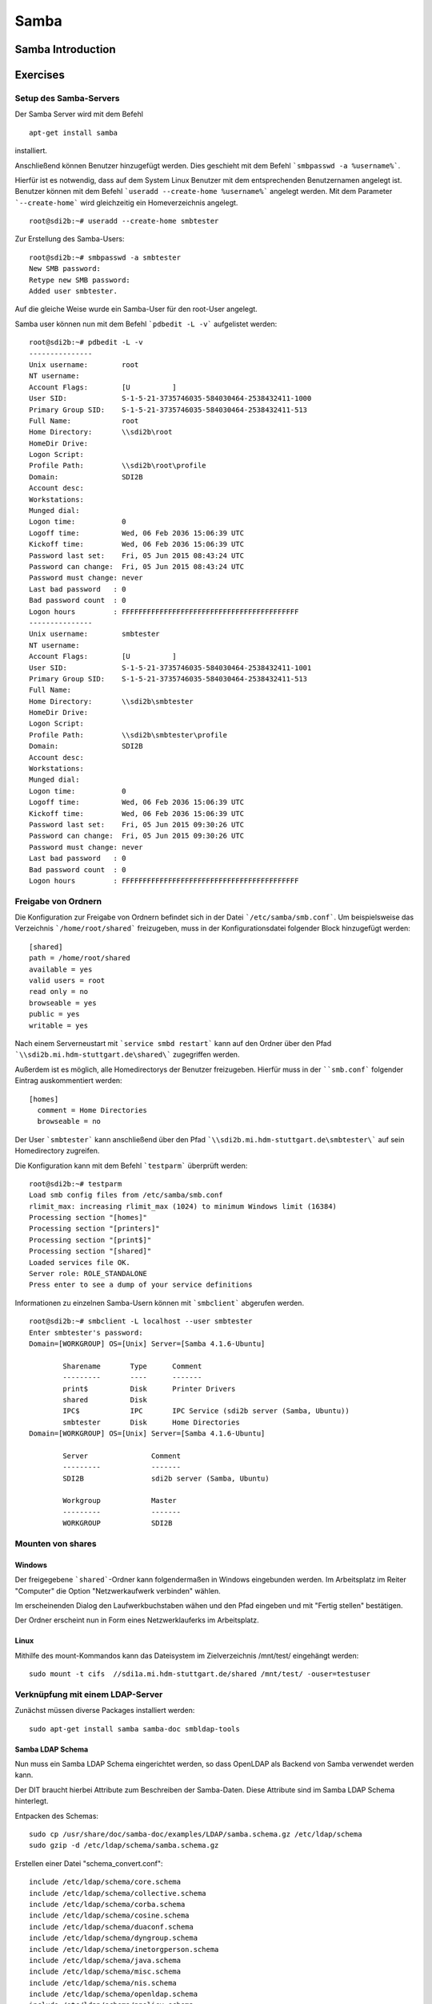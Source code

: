 
*****
Samba
*****

Samba Introduction
******************


Exercises
*********


Setup des Samba-Servers
#######################

Der Samba Server wird mit dem Befehl
::
  apt-get install samba

installiert.

Anschließend können Benutzer hinzugefügt werden. Dies geschieht mit dem Befehl ```smbpasswd -a %username%```.

Hierfür ist es notwendig, dass auf dem System Linux Benutzer mit dem entsprechenden Benutzernamen angelegt ist. Benutzer können mit dem Befehl ```useradd --create-home %username%``` angelegt werden. Mit dem Parameter ```--create-home``` wird gleichzeitig ein Homeverzeichnis angelegt.
::
  root@sdi2b:~# useradd --create-home smbtester

Zur Erstellung des Samba-Users:
::
  root@sdi2b:~# smbpasswd -a smbtester
  New SMB password:
  Retype new SMB password:
  Added user smbtester.

Auf die gleiche Weise wurde ein Samba-User für den root-User angelegt.

Samba user können nun mit dem Befehl ```pdbedit -L -v``` aufgelistet werden:
::
  root@sdi2b:~# pdbedit -L -v
  ---------------
  Unix username:        root
  NT username:
  Account Flags:        [U          ]
  User SID:             S-1-5-21-3735746035-584030464-2538432411-1000
  Primary Group SID:    S-1-5-21-3735746035-584030464-2538432411-513
  Full Name:            root
  Home Directory:       \\sdi2b\root
  HomeDir Drive:
  Logon Script:
  Profile Path:         \\sdi2b\root\profile
  Domain:               SDI2B
  Account desc:
  Workstations:
  Munged dial:
  Logon time:           0
  Logoff time:          Wed, 06 Feb 2036 15:06:39 UTC
  Kickoff time:         Wed, 06 Feb 2036 15:06:39 UTC
  Password last set:    Fri, 05 Jun 2015 08:43:24 UTC
  Password can change:  Fri, 05 Jun 2015 08:43:24 UTC
  Password must change: never
  Last bad password   : 0
  Bad password count  : 0
  Logon hours         : FFFFFFFFFFFFFFFFFFFFFFFFFFFFFFFFFFFFFFFFFF
  ---------------
  Unix username:        smbtester
  NT username:
  Account Flags:        [U          ]
  User SID:             S-1-5-21-3735746035-584030464-2538432411-1001
  Primary Group SID:    S-1-5-21-3735746035-584030464-2538432411-513
  Full Name:
  Home Directory:       \\sdi2b\smbtester
  HomeDir Drive:
  Logon Script:
  Profile Path:         \\sdi2b\smbtester\profile
  Domain:               SDI2B
  Account desc:
  Workstations:
  Munged dial:
  Logon time:           0
  Logoff time:          Wed, 06 Feb 2036 15:06:39 UTC
  Kickoff time:         Wed, 06 Feb 2036 15:06:39 UTC
  Password last set:    Fri, 05 Jun 2015 09:30:26 UTC
  Password can change:  Fri, 05 Jun 2015 09:30:26 UTC
  Password must change: never
  Last bad password   : 0
  Bad password count  : 0
  Logon hours         : FFFFFFFFFFFFFFFFFFFFFFFFFFFFFFFFFFFFFFFFFF



Freigabe von Ordnern
####################
Die Konfiguration zur Freigabe von Ordnern befindet sich in der Datei ```/etc/samba/smb.conf```.
Um beispielsweise das Verzeichnis ```/home/root/shared``` freizugeben, muss in der Konfigurationsdatei folgender Block hinzugefügt werden:
::
  [shared]
  path = /home/root/shared
  available = yes
  valid users = root
  read only = no
  browseable = yes
  public = yes
  writable = yes
  
Nach einem Serverneustart mit ```service smbd restart``` kann auf den Ordner über den Pfad ```\\sdi2b.mi.hdm-stuttgart.de\shared\``` zugegriffen werden.

Außerdem ist es möglich, alle Homedirectorys der Benutzer freizugeben. Hierfür muss in der ````smb.conf``` folgender Eintrag auskommentiert werden:
::
  [homes]
    comment = Home Directories
    browseable = no

Der User ```smbtester``` kann anschließend über den Pfad ```\\sdi2b.mi.hdm-stuttgart.de\smbtester\``` auf sein Homedirectory zugreifen.

Die Konfiguration kann mit dem Befehl ```testparm``` überprüft werden:
::
  root@sdi2b:~# testparm
  Load smb config files from /etc/samba/smb.conf
  rlimit_max: increasing rlimit_max (1024) to minimum Windows limit (16384)
  Processing section "[homes]"
  Processing section "[printers]"
  Processing section "[print$]"
  Processing section "[shared]"
  Loaded services file OK.
  Server role: ROLE_STANDALONE
  Press enter to see a dump of your service definitions

Informationen zu einzelnen Samba-Usern können mit ```smbclient``` abgerufen werden.
:: 
  root@sdi2b:~# smbclient -L localhost --user smbtester
  Enter smbtester's password:
  Domain=[WORKGROUP] OS=[Unix] Server=[Samba 4.1.6-Ubuntu]
  
          Sharename       Type      Comment
          ---------       ----      -------
          print$          Disk      Printer Drivers
          shared          Disk
          IPC$            IPC       IPC Service (sdi2b server (Samba, Ubuntu))
          smbtester       Disk      Home Directories
  Domain=[WORKGROUP] OS=[Unix] Server=[Samba 4.1.6-Ubuntu]
  
          Server               Comment
          ---------            -------
          SDI2B                sdi2b server (Samba, Ubuntu)
  
          Workgroup            Master
          ---------            -------
          WORKGROUP            SDI2B

Mounten von shares
##################

Windows
+++++++
Der freigegebene ```shared```-Ordner kann folgendermaßen in Windows eingebunden werden. 
Im Arbeitsplatz im Reiter "Computer" die Option "Netzwerkaufwerk verbinden" wählen.

.. image:: images/Samba/windows/04.png

Im erscheinenden Dialog den Laufwerkbuchstaben wähen und den Pfad eingeben und mit "Fertig stellen" bestätigen.

.. image:: images/Samba/windows/05.png

Der Ordner erscheint nun in Form eines Netzwerklauferks im Arbeitsplatz.

.. image:: images/Samba/windows/06.png


Linux
+++++

Mithilfe des mount-Kommandos kann das Dateisystem im Zielverzeichnis /mnt/test/ eingehängt werden:
::
  sudo mount -t cifs  //sdi1a.mi.hdm-stuttgart.de/shared /mnt/test/ -ouser=testuser

Verknüpfung mit einem LDAP-Server
#################################

Zunächst müssen diverse Packages installiert werden:
::
  sudo apt-get install samba samba-doc smbldap-tools


Samba LDAP Schema
+++++++++++++++++

Nun muss ein Samba LDAP Schema eingerichtet werden, so dass OpenLDAP als Backend von Samba  verwendet werden kann.

Der DIT braucht hierbei Attribute zum Beschreiben der Samba-Daten.
Diese Attribute sind im Samba LDAP Schema hinterlegt.

Entpacken des Schemas:
::
  sudo cp /usr/share/doc/samba-doc/examples/LDAP/samba.schema.gz /etc/ldap/schema
  sudo gzip -d /etc/ldap/schema/samba.schema.gz

Erstellen einer Datei "schema_convert.conf":
::
  include /etc/ldap/schema/core.schema
  include /etc/ldap/schema/collective.schema
  include /etc/ldap/schema/corba.schema
  include /etc/ldap/schema/cosine.schema
  include /etc/ldap/schema/duaconf.schema
  include /etc/ldap/schema/dyngroup.schema
  include /etc/ldap/schema/inetorgperson.schema
  include /etc/ldap/schema/java.schema
  include /etc/ldap/schema/misc.schema
  include /etc/ldap/schema/nis.schema
  include /etc/ldap/schema/openldap.schema
  include /etc/ldap/schema/ppolicy.schema
  include /etc/ldap/schema/ldapns.schema
  include /etc/ldap/schema/pmi.schema
  include /etc/ldap/schema/samba.schema

Erstellen einer Output-Directory:
::
  mkdir ldif_output

Ermitteln des korrekten Index:
::
  slapcat -f schema_convert.conf -F ldif_output -n 0 | grep samba,cn=schema

  dn: cn={14}samba,cn=schema,cn=config

Konvertieren des Schemas ins LDIF-Format:
::
  slapcat -f schema_convert.conf -F ldif_output -n0 -H \
  ldap:///cn={14}samba,cn=schema,cn=config -l cn=samba.ldif

Anschließend muss noch die Index- Information aus der generierten LDIF- Datei entfernt werden.

Am Ende der Datei müssen die Zeilen
::
  structuralObjectClass: olcSchemaConfig
  entryUUID: b53b75ca-083f-102d-9fff-2f64fd123c95
  creatorsName: cn=config
  createTimestamp: 20080827045234Z
  entryCSN: 20080827045234.341425Z#000000#000#000000
  modifiersName: cn=config
  modifyTimestamp: 20080827045234Z
ebenfalls gelöscht werden.

Das Schema kann nun zu LDAP-Server hinzugefügt werden:
::
  sudo ldapadd -Q -Y EXTERNAL -H ldapi:/// -f cn\=samba.ldif


Samba Indizes
+++++++++++++

OpenLDAP kennt nun Samba-Attribute, nun können noch Indizes für diese hinzugefügt werden, um die Performanz zu verbessern.

Eine neue Datei "samba_indices.ldif" wurde hierzu erstellt:
::
  dn: olcDatabase={1}hdb,cn=config
  changetype: modify
  add: olcDbIndex
  olcDbIndex: uidNumber eq
  olcDbIndex: gidNumber eq
  olcDbIndex: loginShell eq
  olcDbIndex: uid eq,pres,sub
  olcDbIndex: memberUid eq,pres,sub
  olcDbIndex: uniqueMember eq,pres
  olcDbIndex: sambaSID eq
  olcDbIndex: sambaPrimaryGroupSID eq
  olcDbIndex: sambaGroupType eq
  olcDbIndex: sambaSIDList eq
  olcDbIndex: sambaDomainName eq
  olcDbIndex: default sub


Die erstellten neuen Indizes können per
::
  sudo ldapmodify -Q -Y EXTERNAL -H ldapi:/// -f samba_indices.ldif
geladen werden.

Hinzufügen von Samba LDAP Objekten
++++++++++++++++++++++++++++++++++


Nun sollen die für Samba notwendigen Objekte in den DIT eingefügt werden.
Dies wird mithilfe des Packages "smbldap-tools" realisiert.

Zunächst wird ein Backup des aktuellen DIT erstellt, für den Fall dass etwas schief geht.
::
  slapcat -l backup.ldif

Anschließend werden die Objekte mithilfe des Kommandos 
::
  smbldap-populate
erzeugt.

Anmerkung:

Aufgrund eines Fehlers wurden die von smbldap-populate verwendeten Skripte nicht korrekt erzeugt.
Als Notlösung wurden uns diese von Hr. Goik zur Verfügung gestellt, mussten jedoch noch manuell konfiguriert werden:

In smbldap_bind.conf müssen die korrekten Credentials für den Root-Zugang des LDAP-Servers hinterlegt werden:
::
  masterDN="cn=admin,dc=mi,dc=hdm-stuttgart,dc=de"
  masterPw="test"
  slaveDN="cn=admin,dc=mi,dc=hdm-stuttgart,dc=de"
  slavePw="test"


In smbldap.conf müssen einiger Parameter angepasst werden:
::
  SID="S-1-5-21-191455238-2906638316-4037938886"	//Eigene SID einfügen
  ldapTLS="0" 						//Deaktivieren von TLS
  suffix="dc=mi,dc=hdm-stuttgart,dc=de"			//Korrekter LDAP-Suffix

Samba Konfiguration
+++++++++++++++++++

Nun muss lediglich Samba so konfiguriert werden, dass LDAP zur Authentifizierung verwendet wird.

Dazu werden in der Datei /etc/samba/smb.conf die folgenden Parameter eingefügt :
::
  passdb backend = ldapsam:ldap://sdi1a.mi.hdm-stuttgart.de
  ldap suffix = dc=mi,dc=hdm-stuttgart,dc=de
  ldap user suffix = ou=People
  ldap group suffix = ou=Groups
  ldap machine suffix = ou=Computers
  ldap idmap suffix = ou=Idmap
  ldap admin dn = cn=admin,dc=mi,dc=hdm-stuttgart,dc=de
  ldap passwd sync = yes
  ldap ssl = off      #WICHTIG, da wir TLS bei LDAP deaktiviert haben

Nun muss Samba neu gestartet werden:
::
  restart smbd
  restart nmbd

Samba benötigt noch das Passwot für den Root-DN:
::
  smbpasswd -w test


Nun erfolgt die Authentifizierung beim mounten wie in Kapitel 6.2.3
gezeigt mithilfe von LDAP! 
